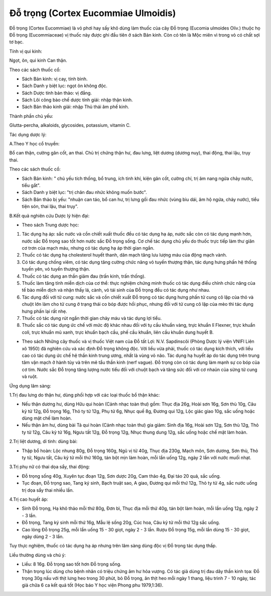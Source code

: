 .. _plants_do_trong:

Đỗ trọng (Cortex Eucommiae Ulmoidis)
####################################

Đỗ trọng (Cortex Eucommiae) là vỏ phơi hay sấy khô dùng làm thuốc của
cây Đỗ trọng (Eucomia ulmoides Oliv.) thuộc họ Đỗ trọng (Eucommiaceae)
vị thuốc này được ghi đầu tiên ở sách Bản kinh. Còn có tên là Mộc miên
vì trong vỏ có chất sợi tơ bạc.

Tính vị qui kinh:

Ngọt, ôn, qui kinh Can thận.

Theo các sách thuốc cổ:

-  Sách Bản kinh: vị cay, tính bình.
-  Sách Danh y biệt lục: ngọt ôn không độc.
-  Sách Dược tính bản thảo: vị đắng.
-  Sách Lôi công bào chế dược tính giải: nhập thận kinh.
-  Sách Bản thảo kinh giải: nhập Thủ thái âm phế kinh.

Thành phần chủ yếu:

Glutta-percha, alkaloids, glycosides, potassium, vitamin C.

Tác dụng dược lý:

A.Theo Y học cổ truyền:

Bổ can thận, cường gân cốt, an thai. Chủ trị chứng thận hư, đau lưng,
liệt dương (dương nuy), thai động, thai lậu, trụy thai.

Theo các sách thuốc cổ:

-  Sách Bản kinh: " chủ yếu tích thống, bổ trung, ích tinh khí, kiện gân
   cốt, cường chí, trị âm nang ngứa chảy nước, tiểu gắt".

-  Sách Danh y biệt lục: "trị chân đau nhức không muốn bước".
-  Sách Bản thảo bị yếu: "nhuận can táo, bổ can hư, trị lưng gối đau
   nhức (vùng bìu dái, âm hộ ngứa, chảy nước), tiểu tiện són, thai lậu,
   thai trụy".

B.Kết quả nghiên cứu Dược lý hiện đại:

-  Theo sách Trung dược học:

#. Tác dụng hạ áp: sắc nước và cồn chiết xuất thuốc đều có tác dụng hạ
   áp, nước sắc còn có tác dụng mạnh hơn, nước sắc Đỗ trọng sao tốt hơn
   nước sắc Đỗ trọng sống. Cơ chế tác dụng chủ yếu do thuốc trực tiếp
   làm thư giãn cơ trơn của mạch máu, nhưng có tác dụng hạ áp thời gian
   ngắn.
#. Thuốc có tác dụng hạ cholesterol huyết thanh, dãn mạch tăng lưu lượng
   máu của động mạch vành.
#. Có tác dụng chống viêm, có tác dụng tăng cường chức năng vỏ tuyến
   thượng thận, tác dụng hưng phấn hệ thống tuyến yên, vỏ tuyến thượng
   thận.
#. Thuốc có tác dụng an thần giảm đau (trấn kinh, trấn thống).
#. Thuốc làm tăng tính miễn dịch của cơ thể: thực nghiệm chứng minh
   thuốc có tác dụng điều chỉnh chức năng của tế bào miễn dịch và nhận
   thấy lá, cành, vỏ tái sinh của Đỗ trọng đều có tác dụng như nhau.
#. Tác dụng đối với tử cung: nước sắc và cồn chiết xuất Đỗ trọng có tác
   dụng hưng phấn tử cung cô lập của thỏ và chuột lớn làm cho tử cung ở
   trạng thái co bóp được hồi phục, nhưng đối với tử cung cô lập của mèo
   thì tác dụng hưng phấn lại rất nhẹ.
#. Thuốc có tác dụng rút ngắn thời gian chảy máu và tác dụng lợi tiểu.
#. Thuốc sắc có tác dụng ức chế với mức độ khác nhau đối với tụ cầu
   khuẩn vàng, trực khuẩn lî Flexner, trực khuẩn coli, trực khuẩn mủ
   xanh, trực khuẩn bạch cầu, phế cầu khuẩn, liên cầu khuẩn dung huyết
   B.

-  Theo sách Những cây thuốc và vị thuốc Việt nam của Đỗ tất Lợi: N.V.
   Sapdinscôi (Phòng Dược lý viện VNIFI Liên xô 1950) đã nghiên cứu và
   xác định Đỗ trọng không độc. Với liều vừa phải, thuốc có tác dụng
   kích thích, với liều cao có tác dụng ức chế hệ thần kinh trung ương,
   nhất là vùng vỏ não. Tác dụng hạ huyết áp do tác dụng trên trung tâm
   vận mạch ở hành tủy và trên mê tẩu thần kinh (nerf vague). Đỗ trọng
   còn có tác dụng làm mạnh sự co bóp của cơ tim. Nước sắc Đỗ trọng tăng
   lượng nước tiểu đối với chuột bạch và tăng sức đối với cơ nhaün của
   sừng tử cung và ruột.

Ứng dụng lâm sàng:

1.Trị đau lưng do thận hư, dùng phối hợp với các loại thuốc bổ thận
khác:

-  Nếu thận dương hư, dùng Hữu qui hoàn (Cảnh nhạc toàn thư) gồm: Thục
   địa 26g, Hoài sơn 16g, Sơn thù 10g, Câu kỷ tử 12g, Đỗ trọng 16g, Thỏ
   ty tử 12g, Phụ tử 6g, Nhục quế 8g, Đương qui 12g, Lộc giác giao 10g,
   sắc uống hoặc dùng mật chế làm hoàn.
-  Nếu thận âm hư, dùng bài Tả qui hoàn (Cảnh nhạc toàn thư) gia giảm:
   Sinh địa 16g, Hoài sơn 12g, Sơn thù 12g, Thỏ ty tử 12g, Câu kỷ tử
   16g, Ngưu tất 12g, Đỗ trọng 12g, Nhục thung dung 12g, sắc uống hoặc
   chế mật làm hoàn.

2.Trị liệt dương, di tinh: dùng bài:

-  Thập bổ hoàn: Lộc nhung 80g, Đỗ trọng 160g, Ngũ vị tử 40g, Thục địa
   230g, Mạch môn, Sơn dương, Sơn thù, Thỏ ty tử, Ngưu tất, Câu kỷ tử
   mỗi thứ 160g, tán bột mịn làm hoàn, mỗi lần uống 12g, ngày 2 lần với
   nước muối nhạt.

3.Trị phụ nữ có thai dọa sẩy, thai động:

-  Đỗ trọng sống 40g, Xuyên tục đoạn 12g, Sơn dược 20g, Cam thảo 4g, Đại
   táo 20 quả, sắc uống.
-  Tục đoạn, Đỗ trọng sao, Tang ký sinh, Bạch truật sao, A giao, Đương
   qui mỗi thứ 12g, Thỏ ty tử 4g, sắc nước uống trị dọa sẩy thai nhiều
   lần.

4.Trị cao huyết áp:

-  Sinh Đỗ trọng, Hạ khô thảo mỗi thứ 80g, Đơn bì, Thục địa mỗi thứ 40g,
   tán bột làm hoàn, mỗi lần uống 12g, ngày 2 - 3 lần.
-  Đỗ trọng, Tang ký sinh mỗi thứ 16g, Mẫu lệ sống 20g, Cúc hoa, Câu kỷ
   tử mỗi thứ 12g sắc uống.
-  Cao lỏng Đỗ trọng 25g, mỗi lần uống 15 - 30 giọt, ngày 2 - 3 lần.
   Rượu Đỗ trọng 15g, mỗi lần dùng 15 - 30 giọt, ngày dùng 2 - 3 lần.

Tuy thực nghiệm, thuốc có tác dụng hạ áp nhưng trên lâm sàng dùng độc vị
Đỗ trọng tác dụng thấp.

Liều thường dùng và chú ý:

-  Liều: 8 16g. Đỗ trọng sao tốt hơn Đỗ trọng sống.
-  Thận trọng lúc dùng cho bệnh nhân có triệu chứng âm hư hỏa vượng. Có
   tác giả dùng trị đau dây thần kinh tọa: Đỗ trọng 30g nấu với thịt
   lưng heo trong 30 phút, bỏ Đỗ trọng, ăn thịt heo mỗi ngày 1 thang,
   liệu trình 7 - 10 ngày, tác giả chữa 6 ca kết quả tốt (Học báo Y học
   viện Phong phu 1979,1:36).

 

..  image:: DOTRONG.JPG
   :width: 50px
   :height: 50px
   :target: DOTRONG_.HTM
